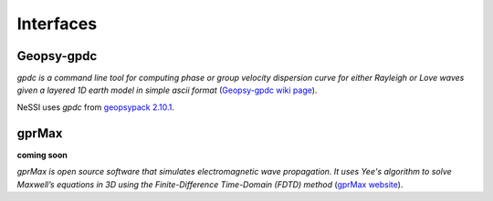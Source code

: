 **********
Interfaces
**********

===========
Geopsy-gpdc
===========

*gpdc is a command line tool for computing phase or group velocity dispersion curve for either Rayleigh or Love waves given a layered 1D earth model in simple ascii format* (`Geopsy-gpdc wiki page <http://www.geopsy.org/wiki/index.php/Gpdc>`_).

NeSSI uses *gpdc* from `geopsypack 2.10.1 <http://www.geopsy.org/download.php>`_.

======
gprMax
======

**coming soon**

*gprMax is open source software that simulates electromagnetic wave propagation. It uses Yee's algorithm to solve Maxwell’s equations in 3D using the Finite-Difference Time-Domain (FDTD) method* (`gprMax website <http://www.gprmax.com/about.shtml>`_).